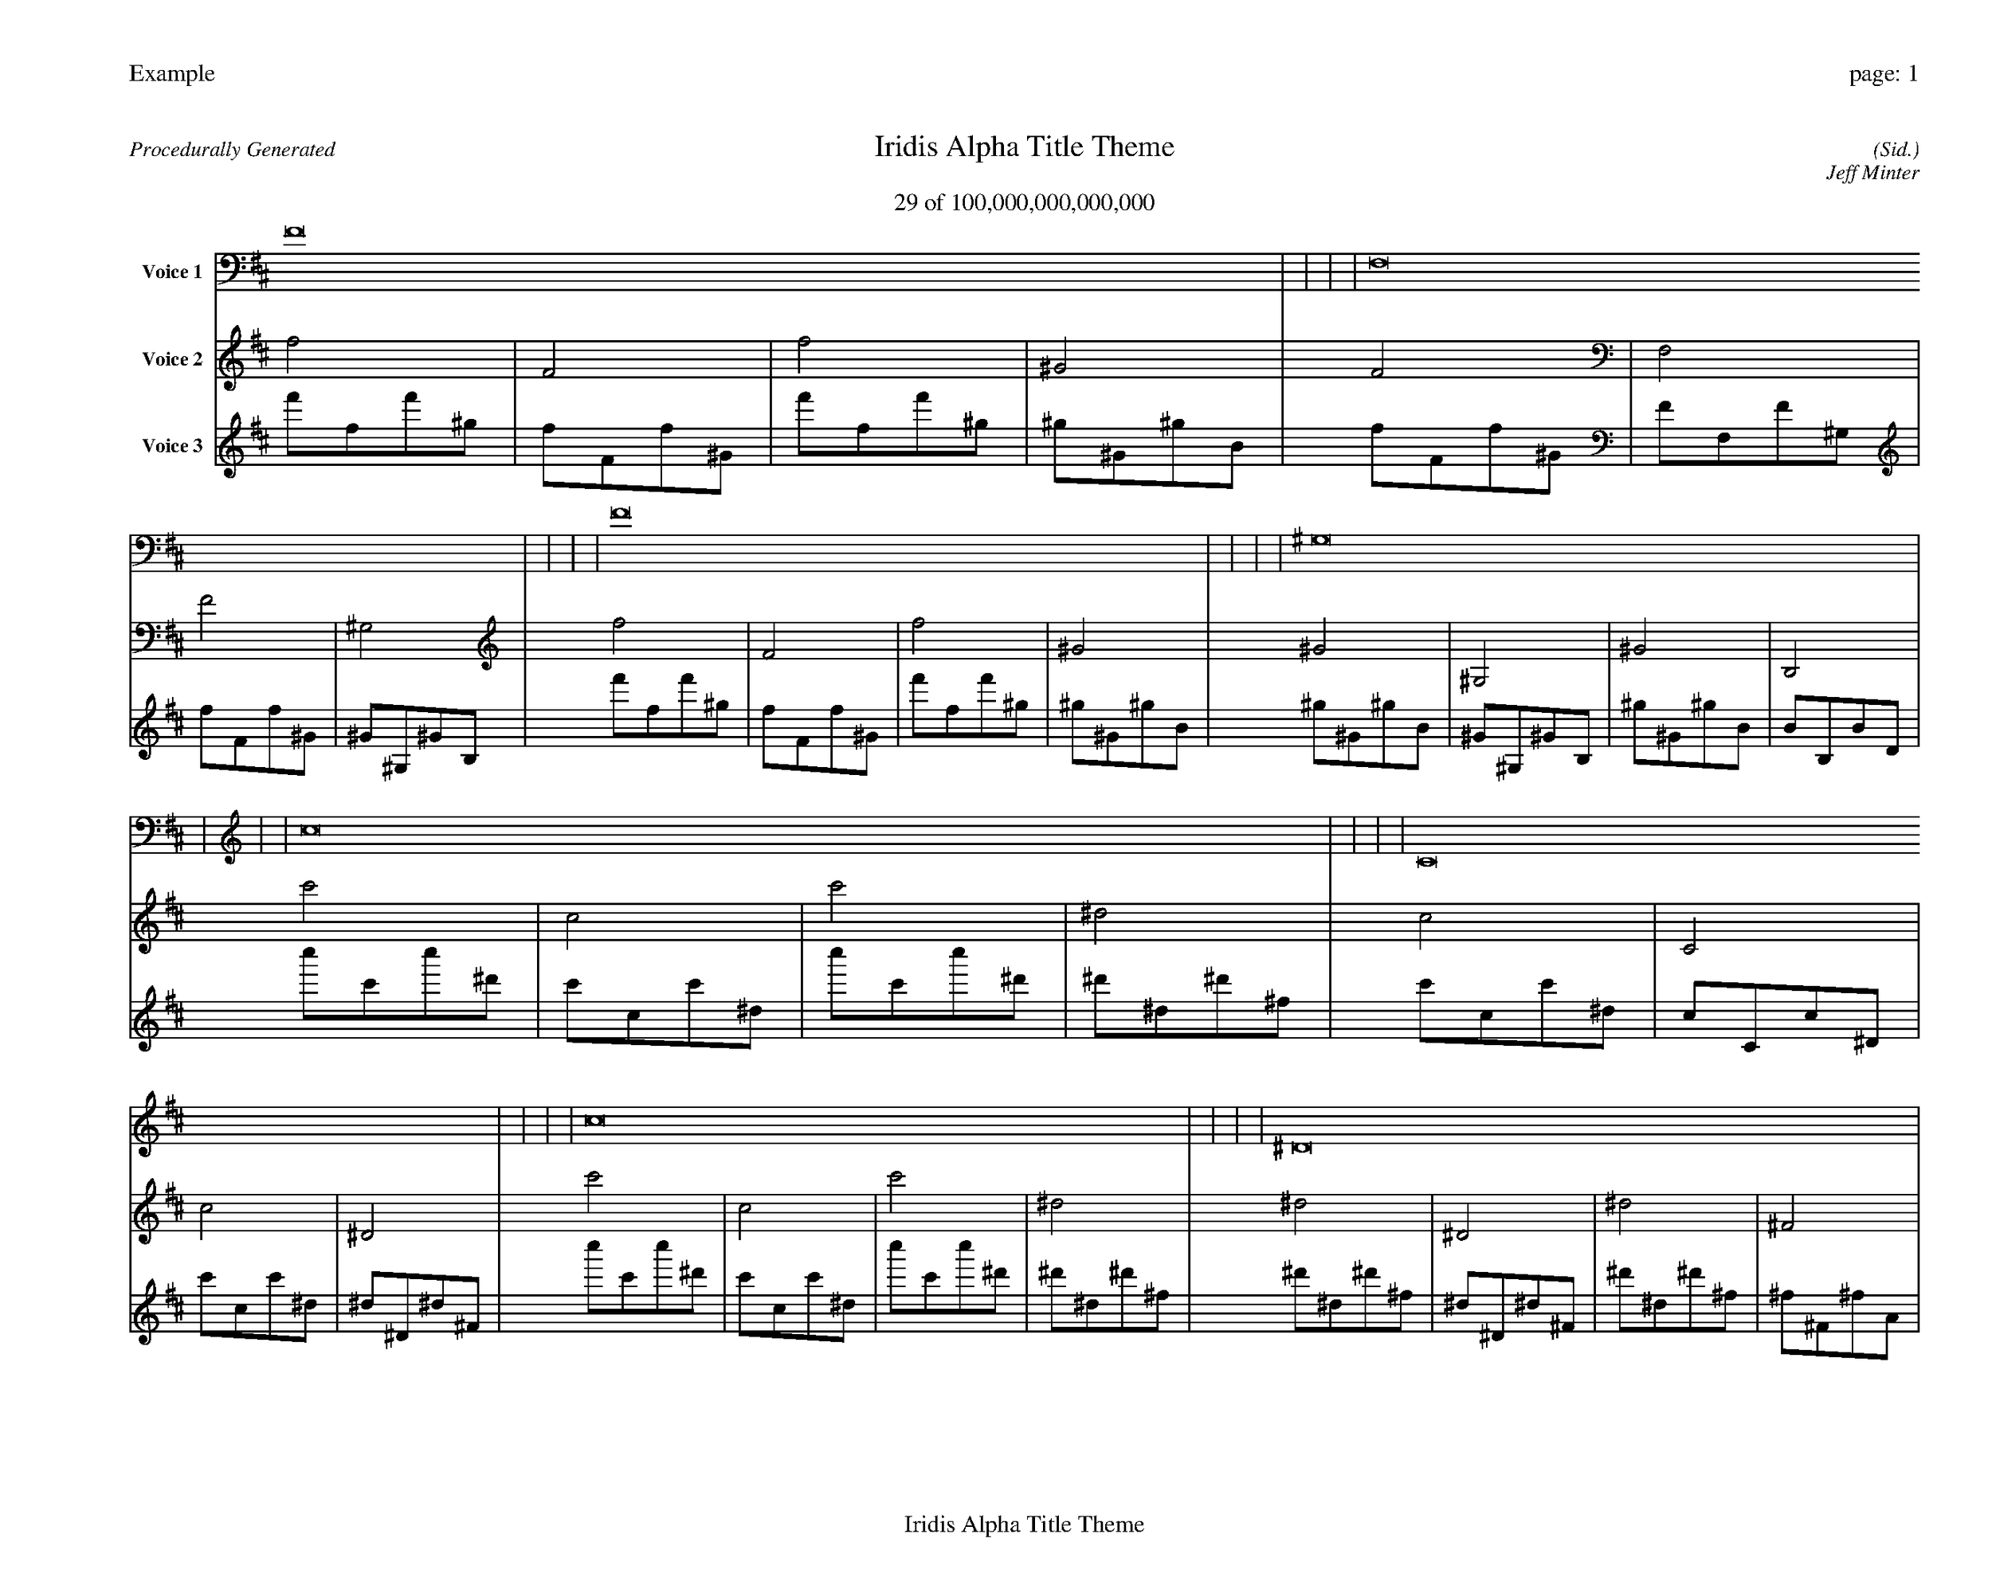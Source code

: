 
%abc-2.2
%%pagewidth 35cm
%%header "Example		page: $P"
%%footer "	$T"
%%gutter .5cm
%%barsperstaff 16
%%titleformat R-P-Q-T C1 O1, T+T N1
%%composerspace 0
X: 2 % start of header
T:Iridis Alpha Title Theme
T:29 of 100,000,000,000,000
C: (Sid.)
O: Jeff Minter
R:Procedurally Generated
L: 1/8
K: D % scale: C major
V:1 name="Voice 1"
F16    |     |     |     | F,16    |     |     |     | F16    |     |     |     | ^G,16    |     |     |     | c16    |     |     |     | C16    |     |     |     | c16    |     |     |     | ^D16    |     |     |     | C16    |     |     |     | C,16    |     |     |     | C16    |     |     |     | ^D,16    |     |     |     | c16    |     |     |     | C16    |     |     |     | c16    |     |     |     | ^D16    |     |     |     | :|
V:2 name="Voice 2"
f4    | F4    | f4    | ^G4    | F4    | F,4    | F4    | ^G,4    | f4    | F4    | f4    | ^G4    | ^G4    | ^G,4    | ^G4    | B,4    | c'4    | c4    | c'4    | ^d4    | c4    | C4    | c4    | ^D4    | c'4    | c4    | c'4    | ^d4    | ^d4    | ^D4    | ^d4    | ^F4    | c4    | C4    | c4    | ^D4    | C4    | C,4    | C4    | ^D,4    | c4    | C4    | c4    | ^D4    | ^D4    | ^D,4    | ^D4    | ^F,4    | c'4    | c4    | c'4    | ^d4    | c4    | C4    | c4    | ^D4    | c'4    | c4    | c'4    | ^d4    | ^d4    | ^D4    | ^d4    | ^F4    | :|
V:3 name="Voice 3"
f'1f1f'1^g1|f1F1f1^G1|f'1f1f'1^g1|^g1^G1^g1B1|f1F1f1^G1|F1F,1F1^G,1|f1F1f1^G1|^G1^G,1^G1B,1|f'1f1f'1^g1|f1F1f1^G1|f'1f1f'1^g1|^g1^G1^g1B1|^g1^G1^g1B1|^G1^G,1^G1B,1|^g1^G1^g1B1|B1B,1B1D1|c''1c'1c''1^d'1|c'1c1c'1^d1|c''1c'1c''1^d'1|^d'1^d1^d'1^f1|c'1c1c'1^d1|c1C1c1^D1|c'1c1c'1^d1|^d1^D1^d1^F1|c''1c'1c''1^d'1|c'1c1c'1^d1|c''1c'1c''1^d'1|^d'1^d1^d'1^f1|^d'1^d1^d'1^f1|^d1^D1^d1^F1|^d'1^d1^d'1^f1|^f1^F1^f1A1|c'1c1c'1^d1|c1C1c1^D1|c'1c1c'1^d1|^d1^D1^d1^F1|c1C1c1^D1|C1C,1C1^D,1|c1C1c1^D1|^D1^D,1^D1^F,1|c'1c1c'1^d1|c1C1c1^D1|c'1c1c'1^d1|^d1^D1^d1^F1|^d1^D1^d1^F1|^D1^D,1^D1^F,1|^d1^D1^d1^F1|^F1^F,1^F1A,1|c''1c'1c''1^d'1|c'1c1c'1^d1|c''1c'1c''1^d'1|^d'1^d1^d'1^f1|c'1c1c'1^d1|c1C1c1^D1|c'1c1c'1^d1|^d1^D1^d1^F1|c''1c'1c''1^d'1|c'1c1c'1^d1|c''1c'1c''1^d'1|^d'1^d1^d'1^f1|^d'1^d1^d'1^f1|^d1^D1^d1^F1|^d'1^d1^d'1^f1|^f1^F1^f1A1|:|
